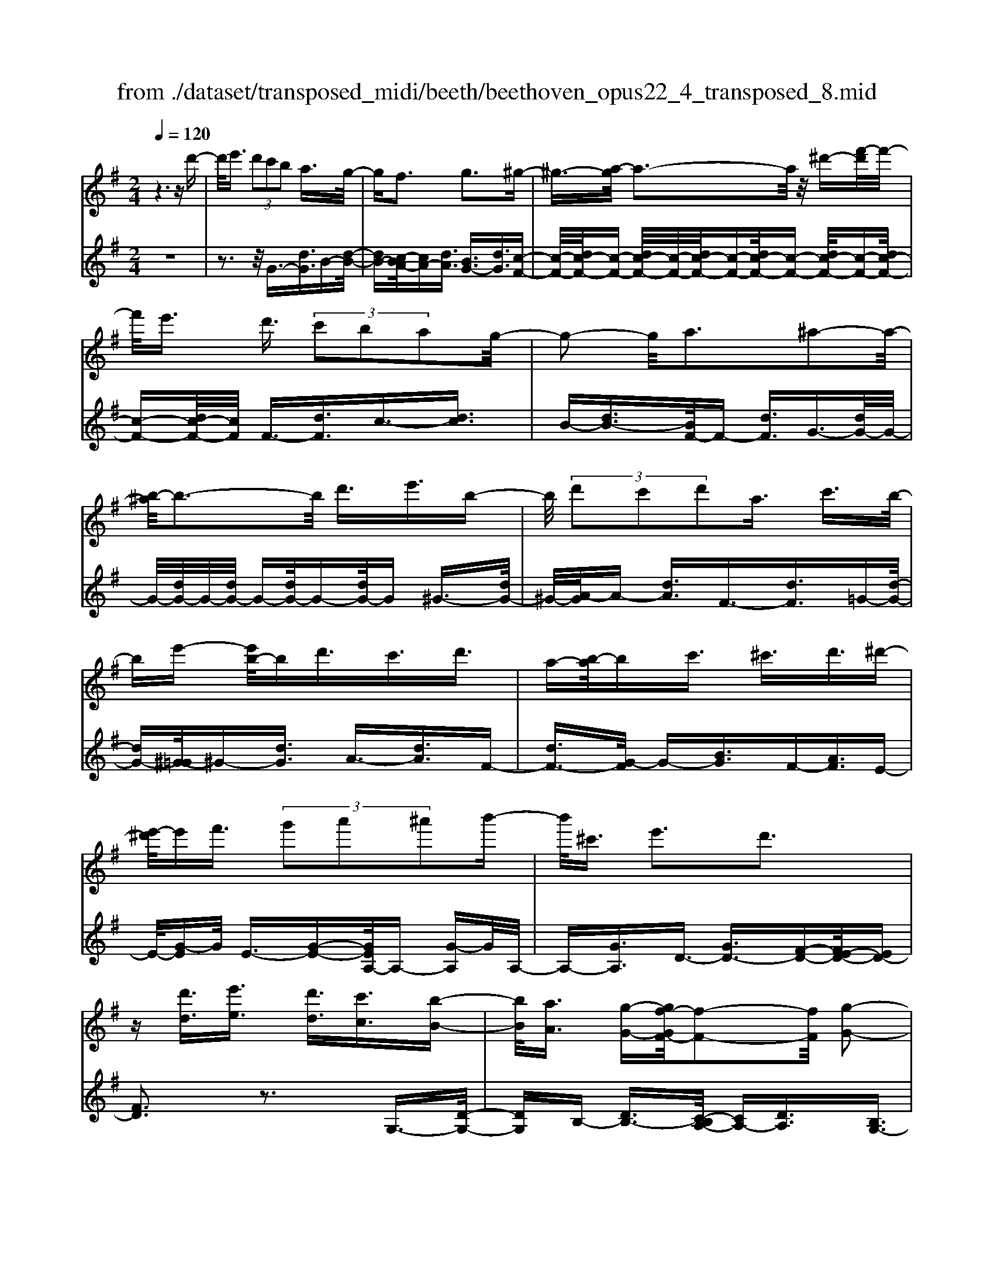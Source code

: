X: 1
T: from ./dataset/transposed_midi/beeth/beethoven_opus22_4_transposed_8.mid
M: 2/4
L: 1/16
Q:1/4=120
K:G % 1 sharps
V:1
%%MIDI program 0
z6 zd'-| \
d'/2e'3/2  (3d'2c'2b2 a3/2g/2-| \
gf3 g3^g-| \
^g3/2-[a-g]/2 a3-a/2z/2 ^d'-[f'-d']/2f'/2-|
f'/2e'3/2 d'3/2 (3c'2b2a2g/2-| \
g2- g/2a3^a2-a/2-| \
[b-^a]/2b3-b/2 d'3/2e'3/2b-| \
b/2 (3d'2c'2d'2a3/2 c'3/2b/2-|
be'- [e'b-]/2bd'3/2c'3/2d'3/2| \
a-[b-a]/2bc'3/2 ^c'3/2d'3/2^d'-| \
[e'-^d']/2e'f'3/2 (3g'2a'2^a'2b'-| \
b'/2^c'3/2 e'3d'3|
z[d'd]3/2[e'e]3/2 [d'd]3/2[c'c]3/2[b-B-]| \
[bB]/2[aA]3/2 [g-G-][gf-GF-]/2[f-F-]2[fF]/2 [g-G-]2| \
[gG][^gG]3 [aA]4| \
[^d'd]3/2[f'f]3/2[e'e]3/2[=d'-d-][d'c'-dc-]/2 [c'c][b-B-]|
[bB]/2[aA]3/2 [g-G-]2 [g-G-]/2[a-gA-G]/2[a-A-]2[aA]/2[^a-A-]/2| \
[^a-A-]2 [aA]/2[bB]4d'3/2| \
[e'=f-]3/2[bf-]3/2[d'-f-] [d'c'-f-]/2[c'f][d'^f-]3/2[a-f-]| \
[af]/2[c'g-]3/2 [b-g-][e'-bg=f-]/2[e'f-][bf-]3/2 [d'f-]3/2[c'-f-]/2|
[c'-=f]/2c'/2[d'^f-]3/2[a-f-][c'-ag-f]/2 [c'g][bB]3/2[c'c]3/2| \
[d'-d-][^d'-=d'^d-=d]/2[^d'd][e'e]3/2 [f'f]/2z[g'g]z/2[g-G-]| \
[gG]2 [aA]3[^a-A-]2[a-A-]/2[b-aB-A]/2| \
[bB]3g/2z/2  (3fg^g  (3a^ab|
 (3c'^c'd'  (3^d'e'=f'  (3^f'g'g a/2g/2f/2g/2| \
z/2[bc-]2[ac][gB]3z3/2| \
z[b-d-]4[bd]3/2[ae-]/2[be-]/2[ae-]/2| \
e/2-[be-]/2[ae-]/2[^ge-]/2 [ae-]/2[be-]/2e/2-[c'e]/2 e3[f-c-]|
[fc]2 [gB-]3[dB-]3/2B3/2| \
[b-d-]4 [bd]3/2[ae-]3/2[be-]/2[ae-]/2| \
[^ge-]/2[ae-]2[be]/2[=g^c-]3/2[ac-]/2[gc-]/2[fc-]/2 [gc-]2| \
[a-^c]/2a/2[gd-]3 [fd-]3/2d3/2z|
z3/2f-[d'-f-]/2[f'd'-f]4[d'f-]/2f/2-| \
[d'-f-]/2[f'd'-f]4[d'f-]/2f/2-[d'-f-]/2 [f'-d'-f-]2| \
[f'd'-f]2 [d'f-]/2f/2-[d'-f-]/2[f'd'-f]3/2d'/2z2z/2| \
[d''-d'-]4 [d''d']3/2[^c''c']3/2z|
z3z/2[b'-b-]4[b'-b-]/2| \
[b'-b-]/2[b'a'-ba-]/2[a'a] z4 z/2[g'-g-]3/2| \
[g'-g-]2 [g'g]/2[f'-f-]2[f'f]/2[e'-e-]2[e'e]/2z/2| \
[d'-d-]2 [d'd]/2[e'e]3/2 [=f'f]3[^f'-f-]|
[f'f]2 [fd-]3[^g-d-]3| \
[^g-d-]2 [gd]/2[a^c]3/2 z3/2[d-B-]2[d-B-]/2| \
[e-dB-]/2[eB-]2B/2-[=fB]3 [^fA]3/2z/2| \
z/2[BG-]3[^cG-]3[d-G]d/2|
F2- F/2-[FE-]/2E2-E/2D2-D/2-| \
D/2^C>D (3F,A,DF/2z/2 (3AdfA/2| \
 (3dfa d/2z/2f/2a/2 z/2d'/2-[d'^c']/2z/2  (3g'e'c'| \
 (3ae'^c'  (3agc'  (3age a/2z/2g/2e/2-|
e/2 (3dFA (3dfa (3d'f'ad'/2z/2f'/2| \
 (3a'd'f'  (3a'd''g' ^c''/2z/2 (3a'g'e'a'/2g'/2| \
z/2 (3e'^c'g' (3e'c'ge'/2z/2 (3c'gdF/2| \
 (3Adf a/2z/2 (3d'f'a (3d'f'a'd'/2f'/2|
z/2a'/2d'' z (3FAd (3fad'f'/2a/2| \
z/2 (3d'f'a' (3d'f'a'd''z/2  (3G^Ad| \
 (3g^ad' g'/2z/2 (3ad'g' (3a'd'g'a'/2d''/2-| \
d''/2z/2 (3^c'c''^a' (3g'c'a (3gcA=c/2z/2|
 (3^A=AG ^A/2=A/2z/2G/2- [GF-]/2F2-F/2z| \
z8| \
z6 z/2A3/2| \
B3/2 (3A2G2F2E3/2D|
z/2D3z4z/2| \
z4 z3/2c/2 d/2c/2d-| \
d/2c-[cB-]/2 BA3/2G3/2 Fz/2F/2-| \
F2- F/2za3/2b3/2a3/2|
g3/2f3/2e3/2dz3/2c'-| \
c'/2d'3/2 c'3/2 (3b2a2g2f/2-| \
fd'3/2c'3/2  (3b2a2g2| \
f3/2 (3d'2c'2b2a3/2g|
fd' c'b/2-[ba-]/2 a/2 (3gfd'c'/2z/2b/2| \
a/2z/2 (3gfd' (3c'bag f/2-[^d'f]/2z/2=d'/2| \
c'/2 (3bagf<e'd'3/2 c'3/2b/2-| \
ba3/2g-[gf-]/2 f2- f/2g3/2-|
g3/2^g3a3z/2| \
z/2^d'3/2  (3f'2e'2=d'2 c'3/2b/2-| \
b (3a2f2g2^g3/2a3/2| \
^a3b4d'-|
d'/2 (3e'2b2d'2c'3/2 d'3/2a/2-| \
ac'- [c'b-]/2be'3/2b3/2d'3/2| \
 (3c'2d'2a2 b3/2c'3/2^c'-| \
^c'/2d'-[^d'-=d']/2 ^d'e'3/2f'3/2 g'-[a'-g']/2a'/2-|
a'/2^a'3/2 b'3/2^c'3/2e'3| \
d'3z [d'd]3/2[e'e]3/2[d'-d-]| \
[d'd]/2[c'c]3/2 [bB]3/2[a-A-][ag-AG-]/2[gG] [f-F-]2| \
[fF][gG]3 [^g-G-]2 [g-G-]/2[a-gA-G]/2[a-A-]|
[a-A-]2 [aA]/2z/2[^d'd]3/2[f'f]3/2 [e'-e-][e'=d'-ed-]/2[d'-d-]/2| \
[d'd]/2[c'c]3/2 [bB]3/2[aA]3/2[f-F-] [g-fG-F]/2[gG][^g-G-]/2| \
[^gG][aA]3/2[^aA]3[b-B-]2[b-B-]/2| \
[bB]3/2d'3/2[e'=f-]3/2[bf-]3/2 [d'-f-][d'c'-f-]/2[c'-f-]/2|
[c'=f]/2[d'^f-]3/2 [af]3/2[c'g-]3/2[b-g-] [e'-bg=f-]/2[e'f-][b-f-]/2| \
[b=f-][d'f-]3/2[c'-f]c'/2 [d'^f-]3/2[a-f-][c'-ag-f]/2[c'g]| \
[bB]3/2[c'c]3/2[d'-d-] [^d'-=d'^d-=d]/2[^d'd][e'e]3/2[f'f]/2z/2| \
z/2[g'g]z/2 [gG]3[aA]3|
[^a-A-]2 [a-A-]/2[b-aB-A]/2[bB]3  (3gfg| \
^g/2z/2 (3a^ab (3c'^c'd' (3^d'e'=f'^f'/2z/2| \
g'/2g/2a/2g/2 f/2g/2[bc-]2c/2-[a-c]/2 [ag-B-]/2[g-B-]3/2| \
[gB]z3 [^A-D-]4|
[^AD]3/2[^G^D-]4[AD-]/2 D/2-[cD]/2D-| \
^D2 [FC]3[G-^A,-]2[G-A,-]/2[G=D-A,-]/2| \
[D^A,-]A,3/2-[A-D-A,]/2[A-D-]4[AD]| \
[A-E-]4 [AE]3/2z/2 [g-A-]2|
[g-A-]3[gA]/2[=fA]3/2z3/2[d'-f-d-]3/2| \
[d'=fd]4 [^c'ec]3/2z3/2[d'-f-d-]| \
[d'=fd]/2A (3GAFA/2- [AE]/2z/2A/2-[AD]/2 A^C/2A/2-| \
A/2D/2A E/2-[A-E]/2[A=F]/2z/2 d/2-[dc]/2z/2 (3d^Ad=A/2|
d (3GdFd/2-[dG]/2 z/2d/2-[dA]/2d^A/2d| \
 (3^Aed e/2-[ed]/2=f  (3dfd g/2-[g^c]/2z/2g/2-| \
[g^c]/2z/2d3/2[aA]/2g/2z/2 [a-A]/2[a=f]/2[aA]/2z/2 e/2[a-A]/2[ad]/2z/2| \
[aA]/2^c/2z/2[aA]/2 d/2[a-A]/2a/2e/2 [a-A]/2a/2=f/2[d'-d]/2 [d'=c']/2z/2[d'd]/2^a/2|
z/2[d'd]/2a/2[d'-d]/2 d'/2g/2[d'-d]/2[d'f]/2 z/2[d'-d]/2[d'g]/2z/2 [d'-d]/2[d'a]/2z/2[d'd]/2| \
^a/2[d'-d]/2d'/2a/2 [e'-e]/2[e'd']/2z/2[e'-e]/2 [e'd']/2z/2[=f'-f]/2[f'd']/2 z/2[f'-f]/2[f'd']/2[g'-g]/2| \
g'/2^c'/2[g'g] c'd'3/2d''3d''/2-| \
d'' (3^c''^a'g'e'/2[c'-a]/2 c'/2-[c'=a]/2[c'-^a]/2[c'-g]/2 c'/2[d'=f]3/2|
d'3d'>^c' (3^age[c-A]/2c/2-| \
[^cA]/2[c-^A][cG-]/2 [d-G=F-]/2[d-F-]2[dF]/2z3| \
z8| \
z/2G6-G/2^A/2=A/2-|
A/2G=F3D3z/2| \
z8| \
c6- c/2^d/2=d| \
c^A3 G3a-|
^a4- a/2-[a=a-c-]/2[a-c-]3| \
[ac-]/2c/2-[^ac-]/2[c'c-]/2 c/2-[ec-]3/2 c-[f-c] [f^d-]/2[d=d-]/2d/2c/2-| \
c/2[g-^A-]2[g-A-]/2[g-AG-]/2[g-G-]2[g-G]/2 g/2^d'3/2-| \
^d'4- [d'=d'-=f-]/2[d'-f-]3[d'f-]/2|
[^d'=f-]/2f/2-[f'f-]/2[af-]3/2f3/2-[b-f][b^g]/2 =gf/2-[c'-fd-]/2| \
[c'-^d-]2 [c'-d]/2[c'c]3z2z/2| \
z6 [^g'-=f'-]2| \
[^g'-=f'-]4 [g'f']z/2[=g'^d']/2 [f'=d']/2[^d'c']3/2|
z3/2[g'-^d'-]6[g'-d'-]/2| \
[g'^d']/2[=f'=d']/2z/2[^d'c']/2 [=d'^a]4 [^d'c'][f'-=d'-]/2[f'd'=a-f-]/2| \
[a=f]z3/2[^ag]3/2 z3/2[c'-=a-]2[c'-a-]/2| \
[c'a]3/2[d'^a][^d'-c'-]/2[d'c'g-e-]/2[ge]z3/2 [=af]3/2z/2|
z[^ag-]4[c'g-]/2g/2- [d'g]/2[^d'-g-]3/2| \
[^d'-g-]2 [d'g-]/2[=f'g-]/2g/2-[g'g]/2 [^g'd'-]4| \
^d'/2-[^a'd'-]/2[c''d']/2z/2 [g=d]3/2z[fc]3/2 z3/2[g-A-]/2| \
[g^A]d  (3cdA d/2-[d=A]/2z/2d/2- [dG]/2dF/2|
d/2z/2 (3GdAd/2-[d^A]/2 z/2g/2 (3=fg^dg| \
 (3dgc g/2-[gB]/2z/2g/2- [gc]/2z/2g/2-[gd]/2 g^d/2g/2| \
z/2 (3^dag (3ag^a (3gagc'/2-[c'f]/2z/2| \
c'/2-[c'f]/2z/2g3/2[d'd]/2c'/2 z/2[d'd]/2^a/2[d'-d]/2 d'/2=a/2[d'd]/2g/2|
z/2[d'-d]/2[d'f]/2z/2 [d'd]/2g/2[d'-d]/2d'/2 a/2[d'-d]/2d'/2^a/2 [g'g]/2=f'/2z/2[g'g]/2| \
^d'/2z/2[g'-g]/2[g'=d']/2 [g'-g]/2g'/2c'/2[g'-g]/2 g'/2b/2[g'-g]/2[g'c']/2 z/2[g'-g]/2[g'd']/2z/2| \
[g'-g]/2[g'^d']/2[g'-g]/2g'/2 d'/2[a'-a]/2a'/2g'/2 [a'-a]/2[a'g']/2z/2[^a'-a]/2 [a'g']/2z/2[a'-a]/2[a'g']/2| \
[c''-c']/2c''/2f'/2[c''c']f'g'3/2d''3|
d''>c''  (3a'f'd'  (3c'bc' a/2z/2g-| \
g/2d'3d'>c' (3afdc/2| \
z/2B/2c AG3 z2| \
z8|
z8| \
z2 [c-^AG]3[c^G=F]3| \
z8| \
z8|
z[^dc-A-]3 [c-A-]/2[=d-c-A-]3[d-c-A-]/2| \
[dc-A-][dc-A-]3/2[^dc-A-]3/2 [=dc-A-]3/2[cA]/2 [^d-c-A-]2| \
[^dc-A-][=d-c-A-]4[dc-A-]/2[c-A-]/2 [dc-A-]3/2[^d-c-A-]/2| \
[^dc-A-][=dc-A-]3/2[^d-c-cA-A]/2[d-c-A-]2[d-cA]/2d2=d/2-|
d^d4-d/2z/2 =d>^d| \
d^d =d/2-[^d-=d]/2^d/2=d/2- [^d-=d]/2^d/2=d ^d/2-[d=d]/2z/2^d/2| \
 (3d^d=d ^d/2z/2 (3=ded (3eded/2e/2| \
z/2 (3ded (3eded/2e/2z/2 d/2z3/2|
d3/2d'3/2d3/2zd3/2d'-| \
d'/2d3/2 z3/2 (3d2d'2d2d'/2-| \
d'z4z3/2d3/2| \
d'3/2d3/2z d3/2d'3/2d-|
d/2z3/2  (3d2d'2d2 d'2-| \
d'z4d'3/2d''3/2-| \
d''3/2zd3/2 d'3z| \
z/2d'-[d''-d']/2 d''3-d''/2z/2 d'2-|
d'/2 (3e'f'g' (3a'b'a' (3g'f'e'd'/2z/2^c'/2| \
 (3bag  (3fed  (3^ced  (3feg| \
f/2z/2 (3agb (3ac'bd'/2z/2  (3^c'e'd'| \
[c'c]3/2[bB]3/2[aA]3/2[g-G-][gf-GF-]/2 [f-F-]2|
[fF]/2[gG]3[^gG]3[a-A-]3/2| \
[a-A-]2 [aA]/2 (3^dd'f (3f'ee'=d/2z/2d'/2| \
 (3cc'B b/2z/2 (3AaF (3fGg^G/2z/2| \
^g/2Aa/2- [^a-=a^A-]/2[a-A-]2[aA]/2[b-B-]3|
[bB] (3dd'e (3e'Bbd/2z/2  (3d'cc'| \
 (3dd'A  (3acc' B/2z/2 (3bee'B/2z/2| \
 (3bdd'  (3cc'd  (3d'Aa  (3cc'B| \
 (3bcc' d/2z/2 (3d'^dd' (3ee'ff'/2z/2|
g/2-[g'-g]/2g'/2[g-G-]2[g-G-]/2 [a-gA-G]/2[a-A-]2[aA]/2[^a-A-]| \
[^aA]2 [b-B-]3[bB]/2 (3gfg^g/2| \
a/2z/2 (3^abc' (3^c'd'^d' (3e'=f'^f'g'/2z/2| \
g/2a/2g/2f/2 g/2[bc-]2[ac][g-B-]2[g-B-]/2|
[gB]/2z3[b-d-]4[b-d-]/2| \
[bd][ae-]/2[be-]/2 [ae-]/2[be-]/2e/2-[ae-]/2 [^ge-]/2[ae-]/2[be-]/2e/2- [c'e]/2e3/2-| \
e3/2[fc]3[gB-]3[d-B-]/2| \
[dB-]B3/2[b-d-]4[bd]3/2|
[ae-]3/2[be-]/2 [ae-]/2[^ge-]/2[ae-]2[be]/2[=g^c-]3/2[ac-]/2[gc-]/2| \
[f^c-]/2[gc-]2[a-c]/2a/2[gd-]3[fd-]3/2| \
d3/2[e'-e-]4[e'e]3/2[d'-a-]| \
[d'a-]/2[e'a-]/2[d'a-]/2[^c'a-]/2 [d'a-]2 [e'a]/2[=c'f-]3/2 [d'f-]/2[c'f-]/2[bf-]/2[c'-f-]/2|
[c'f-]3/2[d'-f]/2 [d'c'-g-]/2[c'-g-]2[c'g-]/2[bg-]3/2gz/2| \
z2 z/2b/2-[g'-b-] [b'g'b]4| \
b/2-[g'-b-][b'g'b]4b/2- [g'-b-][b'-g'-b-]| \
[b'g'b]3b/2-[g'-b-][b'g'b]3/2 z2|
z[b'-b-]4[b'b]3/2[a'a]3/2| \
z4 [g'-g-]4| \
[g'g]3/2[f'f]3/2z4[e'-e-]| \
[e'e]3[d'-d-]2[d'd]/2[c'-c-]2[c'c]/2|
z/2[b-B-]2[bB]/2[aA]3/2z/2[^a-A-]2[a-A-]/2[b-aB-A]/2| \
[bB]z3/2B3[b-^c-]2[b-c-]/2| \
[b^c]3[ad]3/2z3/2 G2-| \
G[g-^A-]4[gA]3/2[fB]3/2|
z3/2[e-E-]2[e-E-]/2 [e^d-F-E]/2[d-F-]2[d-F]/2[d-G-]| \
[^d-G-]/2[d=d-G-][d-G]/2 [dA-E-]3/2[c-AE]3/2c- [cB-]/2B3/2-| \
BA3/2 (3GB,D (3GBdg/2z/2b/2| \
 (3dgb  (3d'gb d'/2z/2g'/2-[g'f']/2 z/2c''/2a'/2z/2|
 (3f'd'a'  (3f'd'c'  (3f'd'c'  (3ad'c'| \
a (3gB,D (3GBd (3gbdg/2z/2| \
 (3bd'g b/2d'/2z/2g'/2- [g'f']/2z/2 (3c''a'f'd'/2a'/2| \
z/2 (3f'd'c' (3f'd'c' (3ad'c'ag/2|
 (3B,DG  (3Bdg b/2z/2 (3dgbd'/2g/2| \
z/2b/2d'/2g'z (3B,DG (3Bdgb/2| \
d/2z/2 (3gbd' (3gbd'g' z/2C/2z/2E/2| \
 (3Gce  (3gc'e g/2z/2 (3c'e'gc'/2e'/2|
z/2g'z4z3/2B/2d/2| \
z/2 (3=fgbd'/2f'/2a'/2  (3g'2f'2e'2| \
d'3/2c'2<b2c'2-c'/2-| \
c'/2^c'3d'3z^g'/2|
[a'^g']/2f'/2[b'-g']/2b'a'3/2  (3=g'2=f'2e'2| \
d'3/2b3/2 (3c'2^c'2d'2^d'-| \
^d'2 e'4 e'3/2=f'/2-| \
=f'e'3/2 (3d'2c'2b2a3/2|
^g3a3 ^a2-| \
^a/2-[b-a]/2b2-b/2z3/2e'3/2=f'-[f'e'-]/2| \
e'd'3/2c'3/2 b3/2a3/2z| \
z/2 (3c'2d'2c'2b3/2 a3/2g/2-|
gf3/2z4z3/2| \
z8| \
z4  (3FGA  (3Bcd| \
e/2z/2f g/2-[^g-=g]/2^g/2a^abc'f/2-|
[g-f]/2g/2^g ab c'f/2-[=g-f]/2 g/2^ga/2-| \
a/2 (3bc'f (3=f^fg^g/2z/2a/2 ^a/2z/2b/2-[c'-b]/2| \
c'/2 (3^c'2e'2d'2d'/2z/2=c'/2 z/2b/2z/2b/2| \
z/2a/2z/2g/2 z/2g/2=f/2z/2 ^f/2z/2a/2z/2 f/2z/2g/2z/2|
^g3a3 z^d'-| \
^d'/2f'3/2 e'>e' =d'/2z/2c'/2z/2 c'/2z/2b/2z/2| \
a/2z/2a/2f/2 z/2g/2z/2b/2 z/2^g/2z/2a/2 z/2^a3/2-| \
^a3/2b3-b/2d' ^c'd'|
e'b d'/2-[d'c'-]/2c'/2bc'd'ac'/2-| \
c'/2b^a/2- [b-a]/2b/2e' bd' c'b| \
c'd' a/2-[c'a]/2z/2 (3b^ab (3c'^c'd'^d'/2| \
e'/2z/2 (3=f'^f'g' (3^g'a'^a' (3b'^c''b'=a'/2z/2|
 (3g'f'e' d'/2^c'e'3d'3/2-| \
d'3/2z[d'd]3/2 [e'e]3/2[d'd]3/2z| \
[c'c]/2z/2[bB]/2z[aA]/2z/2[gG]/2 z3/2[=fF]/2 z/2[^fF]/2z| \
z/2[fF]/2z/2[gG]/2 z/2[^g-G-]2[g-G-]/2[a-gA-G]/2[a-A-]2[a-A-]/2|
[aA]z/2[^d'd]3/2[f'f]3/2[e'e]3/2 z/2[=d'd]/2z/2[c'c]/2| \
z3/2[bB]/2 z/2[aA]/2z [fF]/2z/2[gG]/2z3/2[^gG]/2z/2| \
[aA]/2z/2[^aA]3 [b-B-]3[bB-]/2[d'-B-]/2| \
[d'B-]/2[^c'B][d'=f-][e'f-][bf-][d'-f-]/2[d'=c'-f-]/2[c'f-]/2 [bf][c'^f-]|
[d'f-][af] [c'g-][bg-] [^a-g-]/2[b-ag=f-]/2[bf-]/2[e'f-][bf-][d'-f-]/2| \
[d'=f-]/2[c'f-][b-f]/2 b/2[c'^f-][d'f-][af-]/2[c'-g-f]/2[c'g]/2 [bB][^aA]| \
[bB][c'c]/2z/2 [^c'c]/2z/2[d'd]/2[^d'd]/2 z/2[e'e]/2z/2[=f'f]/2 z/2[^f'f]/2z/2[g'g]/2| \
z/2[g-G-]2[g-G-]/2[a-gA-G]/2[a-A-]2[aA]/2 [^a-A-]2|
[^aA][b-B-]3 [bB]/2 (3gfg^g/2z/2=a/2| \
 (3^abc'  (3^c'd'^d'  (3e'=f'^f'  (3g'g=a| \
g/2f/2g/2[bc-]2c/2- [a-c]/2[agB-]/2B/2-[dB-]/2 [eB-]/2B/2-[fB]/2g/2| \
a/2z/2b/2c'/2 z/2[d'-g-]4[d'-g-]3/2|
[d'g]/2[d'f]6[d'-g-]3/2| \
[d'-g]3[d'-a]/2[d'b][d'-c'-]3[d'-c'-]/2| \
[d'-c'-]2 [d'c']/2[g'-b-]4[g'-b]/2[g'-c']/2g'/2-| \
[g'd'-]/2[g'e'd']/2z2z/2[a'e'a]/2 z2 [b'd'b]/2z3/2|
z[c''c'] z2 [b'b-]3[g'-b-]| \
[g'b-]/2b[d'g]6[d'-f-]/2| \
[d'-f-]4 [d'f]3/2[d'-g-]2[d'-g-]/2| \
[d'-g]2 [d'-a-]/2[d'-b-a]/2[d'b]/2[d'-c'-]4[d'-c'-]/2|
[d'c']3/2[g'-b-]4[g'-b]/2 [g'-c'-]/2[g'-d'-c']/2[g'-d']/2[g'e'c']/2| \
z2 z/2[a'e'a]/2z2[b'd'b]/2z2z/2| \
[c''c']/2z2z/2[b'-b-]2[b'-b-]/2[b'g'-b-]/2 [g'b-]b-| \
b/2[g'-b-g-]4[g'-bg]/2[g'-c'-a-]/2[g'-d'-c'b-a]/2 [g'-d'b]/2[g'e'c']/2z|
z3/2[a'e'a]/2 z2 z/2[b'd'b]/2z2[c''c']/2z/2| \
z2 [b'b-]3[g'b-]3/2b[g'-b-g-]/2| \
[g'-bg]4 [g'-c'a][g'-d'-b-]/2[g'-e'-d'c'-b]/2 [g'e'c']/2z3/2| \
z[a'g'^c'a]/2z2z/2 [b'g'd'b]z2[f'=c'f]|
z2 z/2[g'bg]/2z d'3/2e'3/2d'-| \
d'/2c'3/2 b3/2a3/2g- [gf-c-]/2[fc-][e-c-]/2| \
[ec-][d-c-]4[d-c]3/2d/2[e-c-]| \
[ec-]/2[fc]3/2 [gB]/2zd3/2e3/2d3/2|
c-[cB-]/2BA3/2 G3/2[FC-]3/2[E-C-]| \
[EC-]/2[D-C-]4[D-C]3/2 [E-DC-]/2[EC-][F-C-]/2| \
[FC]z/2[GB,]/2 z2 z/2[fc]/2z2z/2[g-B-]/2| \
[gB]/2z2[f'c'a]z3[g'bg]
V:2
%%clef treble
%%MIDI program 0
z8| \
z3z/2G3/2-[dG]3/2B-[d-B-]/2| \
[dB-][c-BA-]/2[cA-][dA]3/2 [BG-]3/2[dG]3/2[c-F-]| \
[c-F-]/2[dc-F-]/2[c-F-] [dc-F-]/2[c-F-]/2[dc-F-]/2[c-F-][dc-F-]/2[c-F-] [dc-F-]/2[c-F-][dc-F-]/2|
[c-F-][dc-F-]/2[cF]/2 F3/2-[dF]3/2c3/2-[dc]3/2| \
B-[dB-]3/2[BF-]/2F- [dF]3/2G3/2-[dG-]/2G/2-| \
G/2-[dG-]/2G/2-[dG-]/2 G-[dG-]/2G-[dG-]/2G ^G3/2-[dG-]/2| \
^G/2-[A-G]/2A- [dA]3/2F3/2-[dF]3/2=G-[d-G-]/2|
[dG-][^G-=G]/2^G-[dG]3/2 A3/2-[dA]3/2F-| \
[dF-]3/2[G-F]/2 G-[BG]3/2F-[AF]3/2E-| \
E/2-[G-E]G/2 E3/2-[G-E-][GEA,-]/2A,- [G-A,]G/2A,/2-| \
A,-[GA,]3/2D3/2- [GD-]3/2[F-D-][FE-D-]/2[ED-]|
[FD]3z3 G,3/2-[D-G,-]/2| \
[DG,]B,- [DB,-]3/2[C-B,A,-]/2 [CA,-][DA,]3/2[B,G,-]3/2| \
[DG,]3/2[C-F,-]3/2[DC-F,-]/2[C-F,-][DC-F,-]/2[C-F,-]/2[DC-F,-]/2 [C-F,-][DC-F,-]/2[C-F,-]/2| \
[C-F,-]/2[DC-F,-]/2[C-F,-] [DC-F,-]/2[C-F,-][DC-F,-]/2 [CF,]/2F,3/2- [DF,]3/2C/2-|
C-[DC]3/2B,-[DB,-]3/2[B,F,-]/2F,-[DF,]3/2| \
G,3/2-[DG,-]/2 G,-[DG,-]/2G,/2- [DG,-]/2G,-[DG,-]/2 G,-[DG,-]/2G,/2-| \
G,/2^G,3/2- [DG,-]/2G,A,-[DA,-]3/2 [A,D,-]/2D,-[D-D,-]/2| \
[DD,]G,3/2-[D-G,-][D^G,-=G,]/2 ^G,-[DG,]3/2A,3/2-|
[DA,]3/2D,3/2-[D-D,-] [DG,-D,]/2G,-[DG,]3/2=F,-| \
=F,/2-[G,-F,][G,E,-]/2 E,-[G,-E,] G,/2C,3/2- [CC,]3/2D,/2-| \
D,-[B,-D,] B,/2D,-[F,D,-]3/2D,/2G,,-[G,-G,,]/2G,-| \
[GG,-]/2G,-[GG,-]/2 G,-[GG,-]/2G,-[GG,-]/2G,/2z/2 =F-[G-F-]|
[G=F-]/2[FE-]/2E- [G-E]G/2C-[cC]3/2 D3/2-[B-D-]/2| \
[B-D]/2B/2D- [FD-]3/2D/2 [GG,]3z| \
z3/2[B-G-]4[BG]3/2[A-C-]| \
[A-C-]6 [AC]3/2[A-D-]/2|
[A-D-]2 [AD]/2[GG,]3z2z/2| \
z/2[B-G-]4[BG]3/2 [E-^C-]2| \
[E-^C-]3[EC]/2[A-A,-]4[A-A,-]/2| \
[AA,][AD]6F,-|
[D-F,-]/2[FD-F,]4[DG,-]/2G,/2-[D-G,-]/2 [F-D-G,-]2| \
[FD-G,]2 [DA,-]/2A,/2-[D-A,-]/2[FD-A,]4[DB,-]/2| \
B,/2-[D-B,-]/2[F-D-B,]4[FD]/2[f-d-B-]2[f-d-B-]/2| \
[fd-B-]/2[^g-d-B-]2[g-dB]/2[g-e-A-]2[g-e-A-]/2[a-ge-A-]/2 [ae-A-][e-A-]|
[eA]/2[dB-G-]3[e-^c-B-G-]2[e-c-B-G-]/2 [e-c-BGF-]/2[e-c-F-]3/2| \
[e^cF-][fdF-]3/2F[BG-E-]3[c-G-E-]3/2| \
[^cGE][d-A-D-]2[dAD]/2z/2 [GG,]3/2z[FA,]3/2| \
z[^CA,]3/2z3/2 [DD,]3z|
z2 [DB,-]3[=F-B,-]2[F-B,]/2[F-A,-]/2| \
[=F-A,-]2 [FA,-]/2[^FA,-]3/2 A,z/2[B,-G,-]2[B,-G,-]/2| \
[B,G,-]/2[^C-G,-]2[C-G,]/2[CF,-]3 [DF,-]3/2F,/2-| \
F,/2[B,E,-]3[^A,-E,-]2[A,-E,]/2 A,/2-[A,D,-]3/2|
[A,-D,]3/2[A,G,,-]3/2[G,-G,,-] [G,-A,,-G,,]/2[G,-A,,-][G,F,-A,,-]/2 [F,-A,,][F,-A,,-]| \
[F,A,,-]/2[E,A,,]3/2 D,,3D,2-D,/2-[F,-D,-]/2| \
[F,-D,-]2 [F,-D,-]/2[A,-F,-D,-]2[A,-F,D,-]/2[A,E,-D,-D,]/2[E,-D,-]2[E,-D,-]/2| \
[G,-E,-D,-]2 [G,-E,-D,-]/2[A,-G,-E,-D,-]3[^C-A,-G,-E,-D,-]2[C-A,G,-E,D,]/2|
[^CG,]/2D,2-D,/2-[D-D,]/2D2-D/2- [F-D-]2| \
[F-D-]/2[AFD]3[E-D-]2[E-D-]/2 [G-E-D-]2| \
[G-E-D-][A-G-E-D-]3 [^c-A-G-E-D-]2 [c-AGED]/2[cD,-]/2D,-| \
D,3/2D2-D/2- [F-D-]3[A-F-D-]|
[A-FD-]3/2[AD]/2 C,2- C,/2-[C-C,]/2C2-C/2-[F-C-]/2| \
[F-C-]2 [AF-C]3[F^A,,-]/2A,,2-A,,/2| \
^A,2- A,/2-[D-A,-]3[G-D-A,-]2[G-D-A,-]/2| \
[GD^A,]/2^D,3-[G,-D,-]2[G,-D,-]/2 [A,-G,D,-]/2[A,-D,-]3/2|
[^A,^D,-][^C-D,-]2[C-D,]/2C/2 [=D-D,-]4| \
[DD,]3 (3A,2B,2A,2G,-| \
G,/2F,3/2 E,3/2D,z/2D,3| \
z8|
z3/2C/2 D/2C<DC3/2 B,3/2A,/2-| \
A,/2-[A,G,-]/2G, F,z/2F,3z3/2| \
z8| \
z/2A3/2 B3/2 (3A2G2F2E/2-|
ED z2 c3/2d3/2c-| \
[cB-]/2BA3/2G3/2Fz2z/2| \
z8| \
z8|
z8| \
z8| \
z4 z3/2G3/2-[d-G-]| \
[dG]/2B-[dB-]3/2[c-BA-]/2[cA-][dA]3/2 [BG-]3/2[d-G-]/2|
[dG][c-F-]3/2[dc-F-]/2[c-F-] [dc-F-]/2[c-F-]/2[dc-F-]/2[c-F-][dc-F-]/2[c-F-]| \
[dc-F-]/2[c-F-][dc-F-]/2 [c-F-][dc-F-]/2[cF]/2 F3/2-[dF]3/2c-| \
c/2-[dc]3/2 B-[dB-]3/2[BF-]/2F- [dF]3/2G/2-| \
G-[dG-]/2G-[dG-]/2G/2-[dG-]/2 G-[dG-]/2G-[dG-]/2G|
^G3/2-[dG-]/2 GA- [dA-]3/2[AF-]/2 F-[d-F-]| \
[dF]/2G3/2- [d-G-][d^G-=G]/2^G-[dG]3/2 A3/2-[d-A-]/2| \
[dA]F3/2-[d-F-][dG-F]/2 G-[BG]3/2F3/2-| \
[A-F][AE-]/2E-[G-E]G/2 E3/2-[GE]3/2A,-|
[GA,]3/2A,3/2-[GA,]3/2D3/2- [GD-]3/2[F-D-]/2| \
[FD-][E-D-] [F-ED-]/2[F-D-]2[FD]/2z3| \
G,3/2-[DG,]3/2B,3/2-[D-B,-][DC-B,A,-]/2 [CA,-][D-A,-]| \
[DA,]/2[B,G,-]3/2 [DG,]3/2[C-F,-]3/2[DC-F,-]/2[C-F,-][DC-F,-]/2[C-F,-]/2[DC-F,-]/2|
[C-F,-][DC-F,-]/2[C-F,-][DC-F,-]/2[C-F,-] [DC-F,-]/2[C-F,-][DC-F,-]/2 [CF,]/2F,3/2-| \
[DF,]3/2C3/2-[DC]3/2B,-[DB,-]3/2[B,F,-]/2F,/2-| \
F,/2-[DF,]3/2 G,3/2-[DG,-]/2 G,-[DG,-]/2G,/2- [DG,-]/2G,-[DG,-]/2| \
G,-[DG,-]/2G,^G,3/2- [DG,-]/2G,A,-[DA,-]3/2|
[A,D,-]/2D,-[DD,]3/2G,3/2-[D-G,-][D^G,-=G,]/2 ^G,-[D-G,-]| \
[D^G,]/2A,3/2- [DA,]3/2D,3/2-[D-D,-] [D=G,-D,]/2G,-[D-G,-]/2| \
[DG,]=F,3/2-[G,-F,][G,E,-]/2 E,-[G,-E,] G,/2C,3/2-| \
[CC,]3/2D,3/2-[B,-D,] B,/2D,-[F,D,-]3/2D,/2G,,/2-|
G,,/2-[G,-G,,]/2G,- [GG,-]/2G,-[GG,-]/2 G,-[GG,-]/2G,-[GG,-]/2G,/2z/2| \
=F-[GF-]3/2[FE-]/2E- [G-E]G/2C-[cC]3/2| \
D3/2-[B-D]B/2D- [FD-]3/2D/2 [G-G,-]2| \
[GG,]z2z/2[^A,-G,-]4[A,-G,-]/2|
[^A,G,][^G,C,-]4[A,C,-]/2C,/2- [CC,-]/2[^D,-C,-]3/2| \
[^D,C,]3/2[F,=D,]3[G,-G,,-]3[G,-G,,-]/2| \
[G,G,,]z3/2[^A,-G,-]4[A,G,]3/2| \
[A,-^C,-]4 [A,C,]3/2[E-C-]2[E-C-]/2|
[E^C]3z/2[=FD]3/2z3/2[^GG,]3/2| \
z[AA,]3/2z3/2 [A,A,,]3/2z3/2[D-D,-]| \
[DD,]/2[E,^C,]/2z [=F,D,]/2z[G,E,]/2 z[A,F,]/2z/2 [^A,G,]/2z[=A,F,]/2| \
z[G,E,] z/2[=F,D,]/2z [A,^F,]/2z[^A,G,]/2 z/2[C=A,]/2z|
[D^A,]/2z[^DC]/2 z[=DA,]/2z[C=A,]/2z [^A,G,]/2z/2[A,G,]/2z/2| \
z/2[B,^G,]/2z [B,G,]/2z[DA,]/2 z/2[DA,]/2z [EA,]/2z[EA,]/2| \
z[=FD]3/2[^CC,]/2z [DD,]/2z[EE,]/2 z/2[FF,]/2z| \
[GG,]/2z[=FF,]/2 z[EE,]/2z[DD,]/2z [^FF,]/2z/2[GG,]/2z/2|
z/2[AA,]/2z [^AA,]/2z[cC]/2 z/2[AA,]/2z [=AA,]/2z[GG,]/2| \
z[^AG]/2z[B^G]/2z/2[BG]/2 z[d=A]/2z[dA]/2z| \
[eA]/2z[eA]z/2[dA=FD] z/2[dAFD]/2z [dAFD]/2z[dAFD]/2| \
z[^cAGED]/2z[cAGED]/2z [cAGED]/2z[cAGED]/2 z[DA,=F,D,]|
z/2[DA,=F,D,]/2z [DA,F,D,]/2z[DA,F,D,]/2 z[^CA,G,E,D,]/2z[CA,G,E,D,]/2z| \
[^CA,G,E,D,]/2z[CA,G,E,D,]z/2[D-D,-]4[D-D,-]| \
[DD,]=F,4-F,3/2-[F,E,-]/2E,-| \
E,2- E,/2z/2=F,/2G,/2 z/2B,,3/2 z3/2^C,/2-|
^C,z3/2D,3/2 z4| \
z/2^A,4-A,3/2- [A,=A,-]/2A,3/2-| \
A,2 z/2^A,/2C/2z/2 E,3/2zF,3/2| \
z2 G,3/2z4z/2|
z8| \
z3z/2D4-D/2-| \
D3/2G,3z3z/2| \
z8|
z2 z/2G4-G3/2-| \
G/2C3z3[G-^D-]3/2| \
[G-^D-]4 [GD]/2[=F-=D-]3[F-D-]/2| \
[=FD]/2[G-^D-]/2[^G-=GF-D]/2[^GF]/2 [CA,]3/2z3/2[=DB,]3/2z[^D-C-]/2|
[^D-C-]3[DC]/2z/2 [=F-=D-]/2[G-F^D-=D]/2[G^D]/2[^A,G,]3/2z| \
[CA,]3/2z3/2[D^A,]3/2z[=F-D-]2[F-D-]/2| \
[=F-D-]4 [FD]/2z/2[^D-C-]/2[D=D-C^A,-]/2 [DA,]/2[C=A,]3/2| \
z[^d-c-]6[dc]|
z/2[d-^A-]/2[dc-A=A-]/2[cA]/2 [^AG]4 [=A=F]3/2[G-^D-]/2| \
[G-^D-]3[GD]/2[=F=D]3/2[^DC-]3| \
[c-C-]2 [c-C]/2[c^A-D-]/2[AD] z3/2[=AD]3/2z| \
z/2[GG,]3/2 [A,F,]/2z[^A,G,]/2 z[C=A,]/2z[D^A,]/2z/2[^DC]/2|
z[D^A,]/2z[C=A,]z/2 [^A,G,]/2z[DB,]/2 z[^DC]/2z/2| \
[=FD]/2z[G^D]/2 z[^GF]/2z[=GD]/2z [F=D]/2z[^DC]/2| \
z/2[^DC]/2z [E^C]/2z[EC]/2 z[G=D]/2z[GD]/2z/2[AD]/2| \
z[AD]/2z[GG,]3/2 [FF,]/2z[GG,]/2 z[AA,]/2z/2|
[^AA,]/2z[cC]/2 z[AA,]/2z[=AA,]/2z [GG,]/2z[BB,]/2| \
z/2[cC]/2z [dD]/2z[^dD]/2 z[=fF]/2z/2 [dD]/2z[=dD]/2| \
z[cC]/2z[^dc]/2z [e^c]/2z/2[ec]/2z[g=d]/2z| \
[gd]/2z[ad]/2 z[ad] z/2[gd^AG]z/2 [gdAG]/2z[gdAG]/2|
z[gd^AG]/2z[fdc=AG]/2z [fdcAG]/2z[fdcAG]/2 z[fdcAG]/2z/2| \
z/2[GD^A,G,]z/2 [GDA,G,]/2z[GDA,G,]/2 z[GDA,G,]/2z[FDC=A,G,]/2z| \
[FDCA,G,]/2z[FDCA,G,]/2 z[FDCA,G,] z/2G,3-G,/2-| \
G,3-G,/2z/2 ^A,3/2C3/2A,-|
[^A,^G,-]/2G,=G,3/2=F,3/2^D,3/2 =D,2-| \
D,/2-[^D,-=D,]/2^D,2-D,/2z/2 E,3=F,-| \
=F,3-F,/2C-[^C-=C]/2^C =C3/2^A,/2-| \
^A, (3^G,2=G,2=F,2E,3|
=F,3^F,4-F,-| \
F,8| \
G,8-| \
G,4- G,/2-[G,F,-]/2F,2-F,/2z/2|
z8| \
z8| \
z8| \
z8|
z/2[cE]3/2 [BD]3/2[A-C-][AG-CB,-]/2[GB,] [F-A,-]2| \
[FA,][GB,]3 [^G-=F-]2 [G-F-]/2[A-G^F-=F]/2[A-^F-]| \
[A-F-]2 [AF]/2z/2^d3/2f3/2 e-[e=d-]/2d/2-| \
d/2[cE]3/2 [BD]3/2[AC]3/2[G-B,-]2[G-B,-]/2[A-GF-B,]/2|
[A-F-]2 [AF]/2[^AF]3[B-G-]2[B-G-]/2| \
[BG]3/2d3/2[e^G-]3/2[BG]3/2 [d-A-][dc-A-]/2[c-A-]/2| \
[cA-]/2[d-AF-]/2[dF-] [AF]3/2[cG-]3/2[B-G-] [e-B^G-=G]/2[e^G-][B-G-]/2| \
[B^G][dA-]3/2[cA]3/2 [dF-]3/2[A-F-][c-A=G-F]/2[cG-]|
[B-G]3/2[BF-]F/2-[A-F] [AE-]3[G-E-]| \
[G-E]3/2[G-A,-]2[G-A,-]/2 [G-GA,-]/2[G-A,-]2[G-A,]/2[G-D-]| \
[GD-]3/2[FD]3z3z/2| \
z2 G,3/2-[DG,]3/2B,3/2-[DB,]3/2|
[C-A,-][D-CA,-]/2[DA,-][B,-A,G,-]/2[B,G,-] [DG,]3/2[C-F,-]3/2[DC-F,-]/2[C-F,-]/2| \
[C-F,-]/2[DC-F,-]/2[C-F,-] [DC-F,-]/2[C-F,-]/2[DC-F,-]/2[C-F,-][DC-F,-]/2[C-F,-] [DC-F,-]/2[C-F,-][DC-F,-]/2| \
[CF,]/2z/2F,- [DF,-]3/2[C-F,]/2 C-[DC]3/2B,3/2-| \
[D-B,-][DB,F,-]/2F,-[DF,]3/2 G,3/2-[DG,-]/2 G,-[DG,-]/2G,/2-|
G,/2-[DG,-]/2G,/2-[DG,-]/2 G,-[DG,-]/2G,[D^G,-]/2G,- [DG,-]/2G,/2z/2A,/2-| \
A,/2-[DA,-]3/2 [A,F,-]/2F,-[DF,]3/2G,3/2-[D-G,-][D^G,-=G,]/2| \
^G,-[DG,]3/2A,3/2- [DA,]3/2F,3/2-[D-F,-]| \
[DG,-F,]/2G,-[DG,]3/2=F,3/2-[G,-F,][G,E,-]/2 E,-[G,-E,]|
G,/2C,3/2- [CC,]3/2D,3/2-[B,-D,] B,/2D,-[F,-D,-]/2| \
[F,D,-]D,/2G,,-[G,-G,,]/2G,- [GG,-]/2G,-[GG,-]/2 G,-[GG,-]/2G,/2-| \
G,/2-[GG,-]/2G,/2z/2 =F-[GF-]3/2[FE-]/2E- [G-E]G/2C/2-| \
C/2-[cC]3/2 D3/2-[B-D]B/2D- [FD-]3/2D/2|
[GG,]3z2z/2[B-G-]2[B-G-]/2| \
[BG]3[A-C-]4[A-C-]| \
[A-C-]3[AC]/2[AD]3[G-G,-]3/2| \
[G-G,-]4 [GG,]/2[B-G-]3[B-G-]/2|
[BG]2 [E-^C-]4 [EC]3/2[A-A,-]/2| \
[A-A,-]4 [AA,][A-D-]3| \
[AD]3[B-G-]4[B-G-]| \
[BG]/2[A-F-]4[AF]3/2 [d-D-]2|
[d-D-]3[dD]/2[d-G-]4[d-G-]/2| \
[dG]B,- [G-B,-]/2[BG-B,]4[GC-]/2C/2-[G-C-]/2| \
[BG-C]4 [GD-]/2D/2-[G-D-]/2[B-G-D-]2[B-G-D-]/2| \
[BG-D]3/2[GE-]/2 E/2-[G-E-]/2[B-G-E]4[BG]/2[g-d-B-]/2|
[g-d-B-]2 [gdB]/2[g-e-^c-]2[g-ec]/2[gd-]3| \
[fd-]3/2d[e-B-G-]2[eB-G-]/2[BG]/2[e-^c-^A-]2[e-c-A]/2| \
[e-^c-B-]2 [e-c-B-]/2[ed-cB-]/2[dB] z3/2[=c-G-E-]2[c-G-E-]/2| \
[c-cA-GF-E]/2[c-AF]2c/2-[c-G-] [cB-G]3/2[BC-]C/2-[A-C]|
A/2-[AD-][G-D]3/2[GD-] D/2-[F-D]3/2 [F-G,-]2| \
[FG,-][GG,]3/2z3/2 [DG,-]3[E-G,-]| \
[E-G,]3/2[EF,-]3[FF,-]3/2 F,z/2[B,-E,-]/2| \
[B,-E,-]2 [^C-B,E,-]/2[C-E,-]2[C-E,]/2[C-D,-]2[CD,-]/2D,/2-|
[DD,-]3/2D,[G,C,-]3[A,-C,-]2[A,-C,]/2| \
A,/2[DB,,]3C,2-C,/2- [G-D-D,-C,]/2[G-D-D,-]3/2| \
[GDD,][FCD,,]3 G,,2- G,,/2-[G,-G,,]/2G,-| \
G,3/2-[B,-G,-]2[B,-G,-]/2 [DB,G,]3[A,-G,-]|
[A,-G,-]2 [C-A,-G,-]2 [C-A,-G,-]/2[D-C-A,-G,-]3[F-D-C-A,-G,-]/2| \
[F-DC-A,G,]2 [FCG,,-]/2G,,2-G,,/2G,2-G,/2-[B,-G,-]/2| \
[B,-G,-]2 [B,-G,-]/2[D-B,-G,-]2[D-B,G,-]/2[DG,]/2[A,-G,-]2[A,-G,-]/2| \
[C-A,-G,-]3[D-C-A,-G,-]2[D-C-A,-G,-]/2[F-D-C-A,-G,-]2[F-D-C-A,-G,-]/2|
[FDCA,G,]/2G,,3G,2-G,/2- [B,-G,-]2| \
[B,-G,-][D-B,-G,-]2[D-B,G,-]/2[DG,]/2 =F,,2- F,,/2-[F,-F,,]/2F,-| \
=F,3/2-[B,-F,-]2[B,-F,-]/2 [DB,-F,]3[B,E,,-]/2E,,/2-| \
E,,2 E,2- E,/2-[G,-E,-]3[C-G,-E,-]/2|
[C-G,-E,-]2 [CG,E,]/2 (3B,,D,=F, (3G,B,DF/2z/2G/2| \
z6 z/2c-[g-c-]/2| \
[gc-][e-c]/2e-[ge]3/2 [=fd-]3/2[gd]3/2[e-c-]| \
[g-ec-]/2[gc-]c/2 [=f-B-][gf-B-]/2[f-B-][gf-B-]/2[f-B-] [gf-B-]/2[f-B-][gf-B-]/2|
[=f-B-][gf-B-]/2[f-B-][gf-B-]/2[f-B-]/2[gf-B-]/2 [fB]B3/2-[gB]3/2| \
=f-[gf-]3/2[fe-]/2e- [ge]3/2B3/2-[g-B-]| \
[gB]/2c3/2- [gc-]/2c/2-[c-c]/2c-[^gc-]/2c c3/2-[ac-]/2| \
cz4e3/2c3/2-|
[ec]3/2[d-B-][e-dB-]/2[eB-] [c-BA-]/2[cA-][eA]3/2[d-^G-]| \
[d-^G-]/2[ed-G-]/2[d-G-] [ed-G-]/2[d-G-][ed-G-]/2 [d-G-]/2[edG]3/2 z2| \
z8| \
z3/2e3/2=f3/2e3/2 d-[dc-]/2c/2-|
c/2B3/2 A3/2z3/2c3/2d3/2| \
 (3c2B2A2 G3/2F3/2E-| \
E/2D-[DC-]/2 CB,3/2A,3/2 G,3/2F,/2-| \
F,/2-[F,E,-]/2E, D,6-|
D,8-| \
D,8-| \
D,6 e/2zd/2-| \
dB- [dB-]3/2[c-BA-]/2 [cA-][dA]3/2[BG-]3/2|
[dG]3/2[c-F-]3/2[dc-F-]/2[c-F-]/2 [dc-F-]/2[c-F-][dc-F-]/2 [c-F-][dc-F-]/2[c-F-]/2| \
[c-F-]/2[dc-F-][c-F-]/2 [dc-F-]/2[c-F-][dc-F-]/2 [cF]/2F3/2- [d-F]d/2c/2-| \
c-[d-c-] [dcB-]/2B-[dB]3/2F3/2-[dF]3/2| \
G3/2-[dG-]/2 G-[dG-]/2G/2- [dG-]/2G-[dG-]/2 G-[dG-]/2G/2-|
G/2^G3/2- [dG-]/2GA-[dA-]3/2 [AF-]/2F-[d-F-]/2| \
[dF]G3/2-[d-G-][d^G-=G]/2 ^G-[dG]3/2A3/2-| \
[dA]3/2F3/2-[d-F-] [dG-F]/2G-[BG]3/2F-| \
F/2-[A-F]A/2 E-[GE]3/2E3/2- [G-E]G/2A,/2-|
A,/2-[GA,]3/2 A,3/2-[G-A,]3/2[GD-]3/2[GD-]3/2| \
[F-D-][FE-D-]/2[ED-][FD]3z2z/2| \
z/2G,3/2- [DG,]3/2B,-[DB,-]3/2 [C-B,A,-]/2[CA,-][D-A,-]/2| \
[DA,][B,G,-]3/2[DG,]3/2 [C-F,-]3/2[DC-F,-]/2 [C-F,-][DC-F,-]/2[C-F,-]/2|
[DC-F,-]/2[C-F,-][DC-F,-]/2 [C-F,-][DC-F,-]/2[C-F,-][DC-F,-]/2[C-F,-] [DC-F,-]/2[CF,]/2F,-| \
F,/2-[DF,]3/2 C3/2-[DC]3/2B,- [DB,-]3/2[B,F,-]/2| \
F,-[DF,]3/2G,3/2- [DG,-]/2G,-[DG,-]/2 G,-[DG,-]/2G,/2-| \
[DG,-]/2G,-[DG,-]/2 G,^G,3/2-[DG,-]/2G, A,-[D-A,-]|
[DA,-]/2[A,D,-]/2D,- [DD,]3/2G,3/2-[D-G,-] [D^G,-=G,]/2^G,-[D-G,-]/2| \
[D^G,]A,3/2-[DA,]3/2 D,3/2-[D-D,-][D=G,-D,]/2G,-| \
[DG,]3/2=F,3/2-[G,-F,] G,/2E,-[G,E,]3/2C,-| \
C,/2-[CC,]3/2 D,-[B,D,]3/2D,3/2- [F,D,]3/2G,,/2-|
G,,G,3/2-[GG,-]/2G,- [GG,-]/2G,-[GG,-]/2 G,/2-[GG,-]/2G,| \
=F3/2-[GF]3/2E3/2-[G-E][GC-]/2 C-[c-C]| \
c/2D-[BD]3/2D3/2-[FD]3/2 [G-G,-]2| \
[GG,]z2z/2[d-B-]4[d-B-]/2|
[dB]3/2[dcA]6[d-B-G-]/2| \
[d-B-G-]4 [dBG]3/2[d-A-F-]2[d-A-F-]/2| \
[d-A-F-]3[dAF]/2[d-G-=F-]4[d-G-F-]/2| \
[dG=F]3/2[cGE]/2 z2 z/2[AG^C]/2z2z/2[BGD]/2|
z2 [AFD]z2[GG,]3| \
z3B/2-[B^A-]/2 A/2B/2-[BA-]/2[B-A]/2 B/2d/2-[dc-]/2c/2| \
B/2-[BA-]/2A/2^G/2- [A-G]/2A/2G/2-[A-G]/2 A/2c/2-[cB-]/2B/2 A/2-[A=G-]/2G/2F/2-| \
[G-F]/2G/2F/2-[G-F]/2 G/2B/2-[BA-]/2A/2 G/2-[GF-]/2F/2=F/2- [^F-=F]/2^F/2=F/2-[^F-=F]/2|
F/2A/2-[AG-]/2G/2 F/2-[F=F-]/2F/2E/2- [F-E]/2F/2E/2-[F-E]/2 F/2A/2-[AG-]/2G/2| \
=F/2-[FE-]/2E/2G/2- [G^F-]/2F/2 (3G^CGF/2-[GF]/2 z/2D/2-[G-D]/2G/2| \
F/2-[GF]/2D F/2-[F=F-]/2F/2 (3^FGA (3Bcde/2| \
z/2 (3fg=fe/2-[ed-]/2d/2 c/2-[cB-]/2B/2A/2- [AG-]/2G/2F/2-[FE-]/2|
E/2G/2-[GF-]/2F/2 G/2^CG/2- [GF-]/2F/2 (3GDGF/2-[GF]/2| \
z/2D/2-[F-D]/2F/2 =F/2-[^F=F]/2z/2 (3G^FE (3DCB,A,/2| \
G,/2z/2=F,/2-[F,E,-]/2 E,/2D,/2-[D,C,-]/2C,/2 B,,/2-[B,,A,,-]/2A,,/2G,,/2- [G,,F,,-]/2F,,/2E,,/2-[E,-E,,]/2| \
E,/2^D,E,/2- [E,D,,-]/2D,,/2D,/2-[D,=D,-]/2 D,/2^D,/2-[D,=D,,-]/2D,,/2 D,/2-[D,^C,-]/2C,/2D,/2-|
D,/2D,,/2-[D,-D,,]/2D,/2 ^C,/2-[D,-C,]/2D,/2z/2 G,,3z| \
d3/2e3/2d3/2c3/2 B3/2[A-D-]/2| \
[AD-][GD-]3/2[FD-]3/2 [ED]3/2[DD,-]3/2[C-D,-]| \
[CD,-]/2[B,-D,-][B,A,-D,-]/2 [A,D,-][G,-D,]/2G,2-G,/2 z3/2D/2-|
DE3/2D3/2 C3/2B,3/2[A,-D,-]| \
[A,G,-D,-]/2[G,D,-][F,D,-]3/2[E,D,]3/2[D,D,,-]3/2 [C,D,,-]3/2[B,,-D,,-]/2| \
[B,,D,,-][A,,D,,]3/2G,,/2z2z/2[AD]/2 z2| \
z/2Gz2z/2 [DD,]z3|
[G,G,,]
